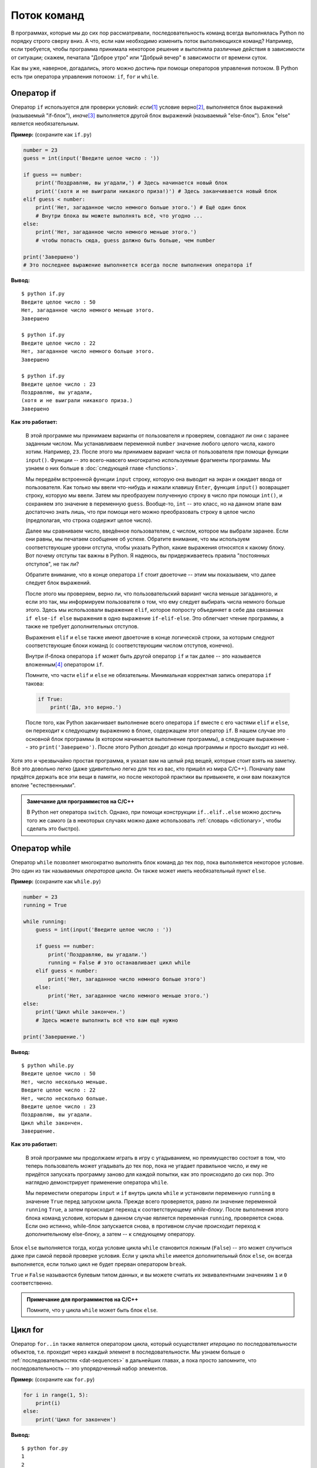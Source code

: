 Поток команд
============



В программах, которые мы до сих пор рассматривали, последовательность команд 
всегда выполнялась Python по порядку строго сверху вниз. А что, если нам 
необходимо изменить поток выполняющихся команд? Например, если требуется, чтобы 
программа принимала некоторое решение и выполняла различные действия в 
зависимости от ситуации; скажем, печатала "Доброе утро" или "Добрый вечер" в 
зависимости от времени суток.

Как вы уже, наверное, догадались, этого можно достичь при помощи операторов 
управления потоком. В Python есть три оператора управления потоком: ``if``, 
``for`` и ``while``.



Оператор if
-----------

Оператор ``if`` используется для проверки условий: *если*\ [1]_  условие верно\ 
[2]_, выполняется блок выражений (называемый "if-блок"), *иначе*\ [3]_  
выполняется другой блок выражений (называемый "else-блок"). Блок "else" 
является необязательным.

**Пример:** (сохраните как ``if.py``)

.. sourcecode:: python

    number = 23
    guess = int(input('Введите целое число : '))

    if guess == number:
        print('Поздравляю, вы угадали,') # Здесь начинается новый блок
        print('(хотя и не выиграли никакого приза!)') # Здесь заканчивается новый блок
    elif guess < number:
        print('Нет, загаданное число немного больше этого.') # Ещё один блок
        # Внутри блока вы можете выполнять всё, что угодно ...
    else:
        print('Нет, загаданное число немного меньше этого.')
        # чтобы попасть сюда, guess должно быть больше, чем number

    print('Завершено')
    # Это последнее выражение выполняется всегда после выполнения оператора if

**Вывод:**

::

    $ python if.py
    Введите целое число : 50
    Нет, загаданное число немного меньше этого.
    Завершено

    $ python if.py
    Введите целое число : 22
    Нет, загаданное число немного больше этого.
    Завершено

    $ python if.py
    Введите целое число : 23
    Поздравляю, вы угадали,
    (хотя и не выиграли никакого приза.)
    Завершено

**Как это работает:**

  В этой программе мы принимаем варианты от пользователя и проверяем, 
  совпадают ли они с заранее заданным числом. Мы устанавливаем переменной 
  ``number`` значение любого целого числа, какого хотим. Например, ``23``. 
  После этого мы принимаем вариант числа от пользователя при помощи функции 
  ``input()``. Функции -- это всего-навсего многократно используемые фрагменты 
  программы. Мы узнаем о них больше в :doc:`следующей главе <functions>`.

  Мы передаём встроенной функции ``input`` строку, которую она выводит на экран 
  и ожидает ввода от пользователя. Как только мы ввели что-нибудь и нажали 
  клавишу ``Enter``, функция ``input()`` возвращает строку, которую мы ввели. 
  Затем мы преобразуем полученную строку в число при помощи ``int()``, и
  сохраняем это значение в переменную ``guess``. Вообще-то, ``int`` -- это 
  класс, но на данном этапе вам достаточно знать лишь, что при помощи него 
  можно преобразовать строку в целое число (предполагая, что строка содержит 
  целое число).

  Далее мы сравниваем число, введённое пользователем, с числом, которое мы 
  выбрали заранее. Если они равны, мы печатаем сообщение об успехе. Обратите 
  внимание, что мы используем соответствующие уровни отступа, чтобы указать 
  Python, какие выражения относятся к какому блоку. Вот почему отступы так 
  важны в Python. Я надеюсь, вы придерживаетесь правила "постоянных отступов", 
  не так ли?

  Обратите внимание, что в конце оператора ``if`` стоит двоеточие -- этим мы 
  показываем, что далее следует блок выражений.

  После этого мы проверяем, верно ли, что пользовательский вариант числа меньше
  загаданного, и если это так, мы информируем пользователя о том, что ему 
  следует выбирать числа немного больше этого. Здесь мы использовали выражение 
  ``elif``, которое попросту объединяет в себе два связанных ``if else-if else``
  выражения в одно выражение ``if-elif-else``. Это облегчает чтение программы, 
  а также не требует дополнительных отступов.

  Выражения ``elif`` и ``else`` также имеют двоеточие в конце логической строки,
  за которым следуют соответствующие блоки команд (с соответствующим числом 
  отступов, конечно).

  Внутри if-блока оператора ``if`` может быть другой оператор ``if`` и 
  так далее -- это называется вложенным\ [4]_  оператором ``if``.

  Помните, что части ``elif`` и ``else`` не обязательны. Минимальная корректная 
  запись оператора ``if`` такова:

  .. sourcecode:: python

    if True:
        print('Да, это верно.')

  После того, как Python заканчивает выполнение всего оператора ``if`` вместе с 
  его частями ``elif`` и ``else``, он переходит к следующему выражению в блоке, 
  содержащем этот оператор ``if``. В нашем случае это основной блок программы 
  (в котором начинается выполнение программы), а следующее выражение -- это 
  ``print('Завершено')``. После этого Python доходит до конца программы и 
  просто выходит из неё.

Хотя это и чрезвычайно простая программа, я указал вам на целый ряд вещей, 
которые стоит взять на заметку. Всё это довольно легко (даже удивительно 
легко для тех из вас, кто пришёл из мира C/C++). Поначалу вам придётся держать 
все эти вещи в памяти, но после некоторой практики вы привыкнете, и они вам 
покажутся вполне "естественными".

.. admonition:: Замечание для программистов на C/C++

  В Python нет оператора ``switch``. Однако, при помощи конструкции 
  ``if..elif..else`` можно достичь того же самого (а в некоторых случаях можно
  даже использовать :ref:`словарь <dictionary>`, чтобы сделать это быстро).


Оператор while
--------------

Оператор ``while`` позволяет многократно выполнять блок команд до тех пор, 
пока выполняется некоторое условие. Это один из так называемых *операторов 
цикла*. Он также может иметь необязательный пункт ``else``.

**Пример:** (сохраните как ``while.py``) 

.. sourcecode:: python

    number = 23
    running = True

    while running:
        guess = int(input('Введите целое число : '))

        if guess == number:
            print('Поздравляю, вы угадали.')
            running = False # это останавливает цикл while
        elif guess < number:
            print('Нет, загаданное число немного больше этого')
        else:
            print('Нет, загаданное число немного меньше этого.')
    else:
        print('Цикл while закончен.')
        # Здесь можете выполнить всё что вам ещё нужно

    print('Завершение.')


**Вывод:**

::

    $ python while.py
    Введите целое число : 50
    Нет, число несколько меньше.
    Введите целое число : 22
    Нет, число несколько больше.
    Введите целое число : 23
    Поздравляю, вы угадали.
    Цикл while закончен.
    Завершение.

**Как это работает:**

  В этой программе мы продолжаем играть в игру с угадыванием, но преимущество 
  состоит в том, что теперь пользователь может угадывать до тех пор, пока не 
  угадает правильное число, и ему не придётся запускать программу заново для 
  каждой попытки, как это происходило до сих пор. Это наглядно демонстрирует 
  применение оператора ``while``.

  Мы переместили операторы ``input`` и ``if`` внутрь цикла ``while`` и 
  установили переменную ``running`` в значение ``True`` перед запуском цикла. 
  Прежде всего проверяется, равно ли значение переменной ``running`` ``True``, 
  а затем происходит переход к соответствующему *while-блоку*. После выполнения 
  этого блока команд условие, которым в данном случае является переменная 
  ``running``, проверяется снова. Если оно истинно, while-блок запускается 
  снова, в противном случае происходит переход к дополнительному else-блоку, а 
  затем -- к следующему оператору.

Блок ``else`` выполняется тогда, когда условие цикла ``while`` становится 
ложным (``False``) -- это может случиться даже при самой первой проверке 
условия. Если у цикла ``while`` имеется дополнительный блок ``else``, он 
всегда выполняется, если только цикл не будет прерван оператором ``break``.

``True`` и ``False`` называются булевым типом данных, и вы можете считать их 
эквивалентными значениям ``1`` и ``0`` соответственно.

.. admonition:: Примечание для программистов на C/C++

    Помните, что у цикла ``while`` может быть блок ``else``.



Цикл for
--------

Оператор ``for..in`` также является оператором цикла, который осуществляет 
*итерацию* по последовательности объектов, т.е. проходит через каждый элемент 
в последовательности. Мы узнаем больше о :ref:`последовательностях <dat-sequences>` 
в дальнейших главах, а пока просто запомните, что последовательность -- это 
упорядоченный набор элементов.

**Пример:** (сохраните как ``for.py``)

.. sourcecode:: python

    for i in range(1, 5):
        print(i)
    else:
        print('Цикл for закончен')


**Вывод:**

::

    $ python for.py
    1
    2
    3
    4
    Цикл for закончен

**Как это работает:**

  В этой программе мы выводим на экран *последовательность* чисел. Мы 
  генерируем эту последовательность, используя встроенную функцию ``range``\ 
  [5]_.

  Мы задаём два числа, и ``range`` возвращает последовательность чисел от 
  первого числа до второго. Например, ``range(1,5)`` даёт последовательность 
  ``[1, 2, 3, 4]``. По умолчанию ``range`` принимает значение шага, равное 1. 
  Если мы зададим также и третье число ``range``, оно будет служить шагом. 
  Например, ``range(1,5,2)`` даст ``[1,3]``. Помните, интервал простирается 
  только *до* второго числа, т.е. **не** включает его в себя.

  Обратите внимание, что ``range()`` генерирует последовательность чисел, но 
  только по одному числу за раз -- когда оператор for запрашивает следующий 
  элемент. Чтобы увидеть всю последовательность чисел сразу, используйте 
  ``list(range())``. Списки\ [6]_  подробно рассматриваются в главе 
  :ref:`Структуры данных <data-list>`.

  Затем цикл ``for`` осуществляет итерацию по этому диапазону - ``for i in 
  range(1,5)`` эквивалентно ``for i in [1, 2, 3, 4]``, что напоминает 
  присваивание переменной i по одному числу (или объекту) за раз, выполняя блок 
  команд для каждого значения ``i``. В данном случае в блоке команд мы просто 
  выводим значение на экран.

Помните, что блок ``else`` не обязателен. Если он присутствует, он всегда 
выполняется один раз после окончания цикла ``for``, если только не указан 
оператор :ref:`break <break-operator>`.

Помните также, что цикл ``for..in`` работает для любой последовательности. В 
нашем случае это список чисел, сгенерированный встроенной функцией ``range``, 
но в общем случае можно использовать любую последовательность любых объектов! 
В следующих разделах мы познакомимся с этим поближе.

.. admonition:: Примечание для программистов на C/C++/Java/C#

    Цикл ``for`` в Python радикально отличается от цикла ``for`` в C/C++. 
    Программисты на C# заметят, что цикл ``for`` в Python похож на цикл 
    ``foreach`` в C#. Программистам на Java это может напомнить конструкцию 
    ``for (int i : IntArray)`` в Java 1.5.

    Если в C/C++ записать ``for (int i = 0; i < 5; i++)``, то в Python этому
    соответствовало бы выражение ``for i in range(0,5)``. Как видно, в Python
    цикл ``for`` проще, более выразителен и менее подвержен ошибкам.


.. _break-operator:

Оператор break
--------------

Оператор ``break`` служит для *прерывания*\ [7]_  цикла, т.е. остановки 
выполнения команд даже если условие выполнения цикла ещё не приняло значения 
``False`` или последовательность элементов не закончилась.

Важно отметить, что если циклы ``for`` или ``while`` прервать оператором 
*break*, соответствующие им блоки ``else`` выполняться **не** будут.

**Пример:** (сохраните как ``break.py``)

.. sourcecode:: python

    while True:
        s = input('Введите что-нибудь : ')
        if s == 'выход':
            break
        print('Длина строки:', len(s))
    print('Завершение')

**Вывод:**

::

    $ python break.py
    Введите что-нибудь : Программировать весело.
    Длина строки: 23
    Введите что-нибудь : Если работа скучна,
    Длина строки: 19
    Введите что-нибудь : Чтобы придать ей весёлый тон -
    Длина строки: 30
    Введите что-нибудь :       используй Python!
    Длина строки: 23
    Введите что-нибудь : выход
    Завершение

**Как это работает:**

  В этой программе мы многократно считываем пользовательский ввод и выводим на 
  экран длину каждой введённой строки. Для остановки программы мы вводим 
  специальное условие, проверяющее, совпадает ли пользовательский ввод со 
  строкой ``'выход'``. Мы останавливаем программу *прерыванием* цикла 
  оператором ``break`` и достигаем её конца.

  Длина введённой строки может быть найдена при помощи встроенной функции 
  ``len``.

  Помните также, что оператор ``break`` может применяться и в цикле ``for``.



Поэтический Python Swaroop'а
~~~~~~~~~~~~~~~~~~~~~~~~~~~~


Для ввода строк здесь я использовал мини-стишок, который сам сочинил. Он 
называется *Поэтический Python Swaroop'а*\ [8]_

    | Программировать весело.
    | Если работа скучна,
    | Чтобы придать ей весёлый тон -
    |       используй Python!



Оператор continue
-----------------

Оператор ``continue`` используется для указания Python, что необходимо 
пропустить все оставшиеся команды в текущем блоке цикла и *продолжить*\ [9]_
со следующей итерации цикла.

**Пример:** (сохраните как ``continue.py``)
 
.. sourcecode:: python

     while True:
         s = input('Введите что-нибудь : ')
         if s == 'выход':
             break
         if len(s) < 3:
             print('Слишком мало')
             continue
         print('Введённая строка достаточной длины')
         # Разные другие действия здесь...

**Вывод:**

::

    $ python continue.py
    Введите что-нибудь : a
    Слишком мало
    Введите что-нибудь : 12
    Слишком мало
    Введите что-нибудь : абв
    Введённая строка достаточной длины
    Введите что-нибудь : выход
 
**Как это работает:**

  В этой программе мы запрашиваем ввод со стороны пользователя, но обрабатываем 
  введённую строку только если она имеет длину хотя бы в 3 символа. Итак, мы 
  используем встроенную функцию ``len`` для получения длины строки, и если 
  длина менее 3, мы пропускаем остальные действия в блоке при помощи оператора 
  ``continue``. В противном случае все остальные команды в цикле выполняются, 
  производя любые манипуляции, которые нам нужны.

  Заметьте, что оператор ``continue`` также работает и с циклом ``for``.
 


Резюме
------

Мы увидели, как использовать три оператора для управления потоком команд: 
``if``, ``while`` и ``for``, а также связанные с ними операторы ``break`` и 
``continue``. Это наиболее часто используемые конструкции Python, поэтому 
овладеть ими очень важно.

Далее мы увидим, как создавать и использовать функции.
 


Примечания
----------

.. [1] if -- *англ.* "если" (*прим.перев.*)
.. [2] Соответствует булевому значению ``True`` (*прим.перев.*)
.. [3] else -- *англ.* "иначе", "в противном случае" (*прим.перев.*)
.. [4] nested -- *англ.* "вложенный" (*прим.перев.*)
.. [5] range -- *англ.* "диапазон", "интервал" (*прим.перев.*)
.. [6] list -- *англ.* "список" (*прим.перев.*)
.. [7] break -- *англ.* "разбивать", "разрывать" (*прим.перев.*)
.. [8] | **Swaroop's Poetic Python**:
       | Programming is fun.
       | When the work is done,
       | if you wanna make your work also fun:
       |     use Python!
.. [9] continue -- *англ.* "продолжать" (*прим.перев.*)

